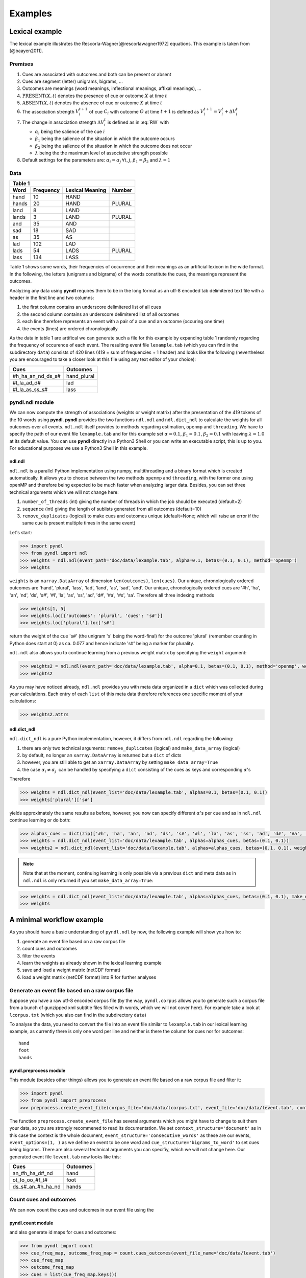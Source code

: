 ========
Examples
========

---------------
Lexical example
---------------

The lexical example illustrates the Rescorla-Wagner[@rescorlawagner1972]
equations. This example is taken from [@baayen2011].

Premises
========

1. Cues are associated with outcomes and both can be present or absent
2. Cues are segment (letter) unigrams, bigrams, ...
3. Outcomes are meanings (word meanings, inflectional meanings, affixal
   meanings), ...
4. :math:`\textrm{PRESENT}(X, t)` denotes the presence of cue or outcome
   :math:`X` at time :math:`t`
5. :math:`\textrm{ABSENT}(X, t)` denotes the absence of cue or outcome
   :math:`X` at time :math:`t`
6. The association strength :math:`V_{i}^{t+1}` of cue :math:`C_{i}` with
   outcome :math:`O` at time :math:`t+1` is defined as :math:`V_{i}^{t+1} =
   V_{i}^{t} + \Delta V_{i}^{t}`
7. The change in association strength :math:`\Delta V_{i}^{t}` is defined as
   in :eq:`RW` with

   * :math:`\alpha_{i}` being the salience of the cue :math:`i`
   * :math:`\beta_{1}` being the salience of the situation in which the outcome occurs
   * :math:`\beta_{2}` being the salience of the situation in which the outcome does not occur
   * :math:`\lambda` being the the maximum level of associative strength possible

8. Default settings for the parameters are: :math:`\alpha_{i} = \alpha_{j} \:
   \forall i, j`, :math:`\beta_{1} = \beta_{2}` and :math:`\lambda = 1`

.. math::
    :label: RW
   
    \Delta V_{i}^{t} =
    \begin{array}{ll}
    \begin{cases}
    \displaystyle 0 & \: \textrm{if ABSENT}(C_{i}, t)\\ \alpha_{i}\beta_{1} \: (\lambda - \sum_{\textrm{PRESENT}(C_{j}, t)} \: V_{j}) & \: \textrm{if PRESENT}(C_{j}, t) \: \& \: \textrm{PRESENT}(O, t)\\ \alpha_{i}\beta_{2} \: (0 - \sum_{\textrm{PRESENT}(C_{j}, t)} \: V_{j}) & \: \textrm{if PRESENT}(C_{j}, t) \: \& \: \textrm{ABSENT}(O, t)
    \end{cases}
    \end{array}


Data
====

+-----------------+-----------------+-----------------+-----------------+
| Table 1                                                               |
+-----------------+-----------------+-----------------+-----------------+
| Word            | Frequency       | Lexical Meaning | Number          |
+=================+=================+=================+=================+
| hand            | 10              | HAND            |                 |
+-----------------+-----------------+-----------------+-----------------+
| hands           | 20              | HAND            | PLURAL          |
+-----------------+-----------------+-----------------+-----------------+
| land            | 8               | LAND            |                 |
+-----------------+-----------------+-----------------+-----------------+
| lands           | 3               | LAND            | PLURAL          |
+-----------------+-----------------+-----------------+-----------------+
| and             | 35              | AND             |                 |
+-----------------+-----------------+-----------------+-----------------+
| sad             | 18              | SAD             |                 |
+-----------------+-----------------+-----------------+-----------------+
| as              | 35              | AS              |                 |
+-----------------+-----------------+-----------------+-----------------+
| lad             | 102             | LAD             |                 |
+-----------------+-----------------+-----------------+-----------------+
| lads            | 54              | LADS            | PLURAL          |
+-----------------+-----------------+-----------------+-----------------+
| lass            | 134             | LASS            |                 |
+-----------------+-----------------+-----------------+-----------------+

Table 1 shows some words, their frequencies of occurrence and their meanings as
an artificial lexicon in the wide format. In the following, the letters
(unigrams and bigrams) of the words constitute the cues, the meanings represent
the outcomes.

Analyzing any data using **pyndl** requires them to be in the long format as an
utf-8 encoded tab delimitered text file with a header in the first line and two
columns:

1. the first column contains an underscore delimitered list of all cues
2. the second column contains an underscore delimitered list of all outcomes
3. each line therefore represents an event with a pair of a cue and an outcome
   (occuring one time)
4. the events (lines) are ordered chronologically

As the data in table 1 are artifical we can generate such a file for this
example by expanding table 1 randomly regarding the frequency of occurence of
each event. The resulting event file ``lexample.tab`` (which you can find in
the subdirectory ``data``) consists of 420 lines (419 = sum of frequencies + 1
header) and looks like the following (nevertheless you are encouraged to take a
closer look at this file using any text editor of your choice):

=================  =============
Cues               Outcomes
=================  =============
#h_ha_an_nd_ds_s#  hand_plural
#l_la_ad_d#        lad
#l_la_as_ss_s#     lass
=================  =============


pyndl.ndl module
================
We can now compute the strength of associations (weights or weight matrix)
after the  presentation of the 419 tokens of the 10 words using **pyndl**.
**pyndl** provides the two functions ``ndl.ndl`` and ``ndl.dict_ndl`` to
calculate the weights for all outcomes over all events. ``ndl.ndl`` itself
provides to methods regarding estimation, ``openmp`` and ``threading``. We
have to specify the path of our event file ``lexample.tab`` and for this
example set :math:`\alpha = 0.1`, :math:`\beta_{1} = 0.1`, :math:`\beta_{2} =
0.1` with leaving :math:`\lambda = 1.0` at its default value. You can use
**pyndl** directly in a Python3 Shell or you can write an executable script,
this is up to you. For educational purposes we use a Python3 Shell in this
example.


ndl.ndl
-------
``ndl.ndl`` is a parallel Python implementation using numpy, multithreading
and a binary format which is created automatically. It allows you to choose
between the two methods ``openmp`` and ``threading``, with the former one
using openMP and therefore being expected to be much faster when analyzing
larger data.  Besides, you can set three technical arguments which we will not
change here:

1. ``number_of_threads`` (int) giving the number of threads in which the job
   should be executed (default=2)
2. ``sequence`` (int) giving the length of sublists generated from all outcomes
   (default=10)
3. ``remove_duplicates`` (logical) to make cues and outcomes unique
   (default=None; which will raise an error if the same cue is present multiple
   times in the same event)

Let's start:

.. code-block:: python

    >>> import pyndl
    >>> from pyndl import ndl
    >>> weights = ndl.ndl(event_path='doc/data/lexample.tab', alpha=0.1, betas=(0.1, 0.1), method='openmp')
    >>> weights

``weights`` is an ``xarray.DataArray`` of dimension ``len(outcomes)``,
``len(cues)``. Our unique, chronologically ordered outcomes are 'hand',
'plural', 'lass', 'lad', 'land', 'as', 'sad', 'and'. Our unique,
chronologically ordered cues are '#h', 'ha', 'an', 'nd', 'ds', 's#', '#l',
'la', 'as', 'ss', 'ad', 'd#', '#a', '#s', 'sa'. Therefore all three indexing
methods

.. code-block:: python

    >>> weights[1, 5]
    >>> weights.loc[{'outcomes': 'plural', 'cues': 's#'}]
    >>> weights.loc['plural'].loc['s#']

return the weight of the cue 's#' (the unigram 's' being the word-final) for
the outcome 'plural' (remember counting in Python does start at 0) as ca. 0.077
and hence indicate 's#' being a marker for plurality.

``ndl.ndl`` also allows you to continue learning from a previous weight matrix
by specifying the ``weight`` argument:

.. code-block:: python

   >>> weights2 = ndl.ndl(event_path='doc/data/lexample.tab', alpha=0.1, betas=(0.1, 0.1), method='openmp', weights=weights)
   >>> weights2

As you may have noticed already, ``ndl.ndl`` provides you with meta data
organized in a ``dict`` which was collected during your calculations. Each
entry of each ``list`` of this meta data therefore references one specific
moment of your calculations:

.. code-block:: python

   >>> weights2.attrs


ndl.dict_ndl
------------
``ndl.dict_ndl`` is a pure Python implementation, however, it differs from
``ndl.ndl`` regarding the following:

1. there are only two technical arguments: ``remove_duplicates`` (logical) and
   ``make_data_array`` (logical)
2. by default, no longer an ``xarray.DataArray`` is returned but a ``dict`` of dicts
3. however, you are still able to get an ``xarray.DataArray`` by setting
   ``make_data_array=True``
4. the case :math:`\alpha_{i} \neq \alpha_{j} \:` can be handled by specifying
   a ``dict`` consisting of the cues as keys and corresponding :math:`\alpha`'s

Therefore

.. code-block:: python

    >>> weights = ndl.dict_ndl(event_list='doc/data/lexample.tab', alphas=0.1, betas=(0.1, 0.1))
    >>> weights['plural']['s#']

yields approximately the same results as before, however, you now can specify
different :math:`\alpha`'s per cue and as in ``ndl.ndl`` continue learning or
do both:

.. code-block:: python

    >>> alphas_cues = dict(zip(['#h', 'ha', 'an', 'nd', 'ds', 's#', '#l', 'la', 'as', 'ss', 'ad', 'd#', '#a', '#s', 'sa'], [0.1, 0.2, 0.3, 0.4, 0.1, 0.2, 0.3, 0.1, 0.2, 0.1, 0.2, 0.1, 0.3, 0.1, 0.2]))
    >>> weights = ndl.dict_ndl(event_list='doc/data/lexample.tab', alphas=alphas_cues, betas=(0.1, 0.1))
    >>> weights2 = ndl.dict_ndl(event_list='doc/data/lexample.tab', alphas=alphas_cues, betas=(0.1, 0.1), weights=weights)

.. note::

    Note that at the moment, continuing learning is only possible via a
    previous ``dict`` and meta data as in ``ndl.ndl`` is only returned if you
    set ``make_data_array=True``:

.. code-block:: python

   >>> weights = ndl.dict_ndl(event_list='doc/data/lexample.tab', alphas=alphas_cues, betas=(0.1, 0.1), make_data_array=True)
   >>> weights


--------------------------
A minimal workflow example
--------------------------
As you should have a basic understanding of ``pyndl.ndl`` by now, the following
example will show you how to:

1. generate an event file based on a raw corpus file
2. count cues and outcomes
3. filter the events
4. learn the weights as already shown in the lexical learning example
5. save and load a weight matrix (netCDF format)
6. load a weight matrix (netCDF format) into R for further analyses


Generate an event file based on a raw corpus file
=================================================
Suppose you have a raw utf-8 encoded corpus file (by the way, ``pyndl.corpus``
allows you to generate such a corpus file from a bunch of gunzipped xml
subtitle files filled with words, which we will not cover here). For example
take a look at ``lcorpus.txt`` (which you also can find in the subdirectory
``data``)

To analyse the data, you need to convert the file into an event file similar to
``lexample.tab`` in our lexical learning example, as currently there is only
one word per line and neither is there the column for cues nor for outcomes::

   hand
   foot
   hands


pyndl.preprocess module
-----------------------
This module (besides other things) allows you to generate an event file based
on a raw corpus file and filter it:

.. code-block:: python

    >>> import pyndl
    >>> from pyndl import preprocess
    >>> preprocess.create_event_file(corpus_file='doc/data/lcorpus.txt', event_file='doc/data/levent.tab', context_structure='document', event_structure='consecutive_words', event_options=(1, ), cue_structure='bigrams_to_word')

The function ``preprocess.create_event_file`` has several arguments which you
might have to change to suit them your data, so you are strongly recommened to
read its documentation. We set ``context_structure='document'`` as in this case
the context is the whole document, ``event_structure='consecutive_words'`` as
these are our events, ``event_options=(1, )`` as we define an event to be one
word and ``cue_structure='bigrams_to_word'`` to set cues being bigrams.
There are also several technical arguments you can specifiy, which we will not
change here. Our generated event file ``levent.tab`` now looks like this:

=================  ========
Cues               Outcomes
=================  ========
an_#h_ha_d#_nd     hand
ot_fo_oo_#f_t#     foot
ds_s#_an_#h_ha_nd  hands
=================  ========


Count cues and outcomes
=======================
We can now count the cues and outcomes in our event file using the


pyndl.count module
------------------
and also generate id maps for cues and outcomes:

.. code-block:: python

    >>> from pyndl import count
    >>> cue_freq_map, outcome_freq_map = count.cues_outcomes(event_file_name='doc/data/levent.tab')
    >>> cue_freq_map
    >>> outcome_freq_map
    >>> cues = list(cue_freq_map.keys())
    >>> cues.sort()
    >>> cue_id_map = {cue: ii for ii, cue in enumerate(cues)}
    >>> cue_id_map
    >>> outcomes = list(outcome_freq_map.keys())
    >>> outcomes.sort()
    >>> outcome_id_map = {outcome: nn for nn, outcome in enumerate(outcomes)}
    >>> outcome_id_map


Filter the events
=================
As we do not want to include the outcomes 'foot' and 'feet' in this example
as well as their cues '#f', 'fo' 'oo', 'ot', 't#', 'fe', 'ee' 'et', we use the


pyndl.preprocess module
-----------------------
again, filtering our event file and update the id maps for cues and outcomes:

.. code-block:: python

    >>> preprocess.filter_event_file(input_event_file='doc/data/levent.tab',
    ...                              output_event_file='doc/data/levent.tab.filtered',
    ...                              remove_cues=('#f', 'fo', 'oo', 'ot', 't#', 'fe', 'ee', 'et'),
    ...                              remove_outcomes=('foot', 'feet'))
    >>> cue_freq_map, outcome_freq_map = count.cues_outcomes(event_file_name='doc/data/levent.tab.filtered')
    >>> cue_freq_map
    >>> outcome_freq_map
    >>> cues = list(cue_freq_map.keys())
    >>> cues.sort()
    >>> cue_id_map = {cue: ii for ii, cue in enumerate(cues)}
    >>> cue_id_map
    >>> outcomes = list(outcome_freq_map.keys())
    >>> outcomes.sort()
    >>> outcome_id_map = {outcome: nn for nn, outcome in enumerate(outcomes)}
    >>> outcome_id_map

Alternatively, using ``preprocess.filter_event_file`` you can also specify
which cues and outcomes to keep (``keep_cues`` and ``keep_outcomes``) or remap
cues and outcomes (``cue_map`` and ``outcomes_map``). Besides, there are also
some technical arguments you can specify, which will not discuss here.

Last but not least ``pyndl.preprocess`` does provide some other very useful
functions regarding preprocessing of which we did not make any use here, so
make sure to go through its documentation.


Learn the weights
=================
Computing the strength of associations for the data is now easy, using for
example ``ndl.ndl`` from the


pyndl.ndl module
----------------
like in the lexical learning example:

.. code-block:: python

   >>> from pyndl import ndl
   >>> weights = ndl.ndl(event_path='doc/data/levent.tab.filtered', alpha=0.1, betas=(0.1, 0.1), method="threading")


Save and load a weight matrix
=============================
is straight forward using the netCDF format [@netCDF]

.. code-block:: python

   >>> import xarray
   >>> weights.to_netcdf('doc/data/weights.nc')
   >>> with xarray.open_dataarray('doc/data/weights.nc') as weights_read:
   >>>     weights_read[0, 0]

the same applies to


Load a weight matrix to R[@R2016]
=================================

.. code-block:: R

   > #install.packages("ncdf4") # uncomment to install
   > library(ncdf4)
   > weights_nc <- nc_open(filename = "doc/data/weights.nc")
   > weights_read <- t(as.matrix(ncvar_get(nc = weights_nc, varid = "__xarray_dataarray_variable__")))
   > rownames(weights_read) <- ncvar_get(nc = weights_nc, varid = "outcomes")
   > colnames(weights_read) <- ncvar_get(nc = weights_nc, varid = "cues")
   > nc_close(nc = weights_nc)
   > rm(weights_nc)

